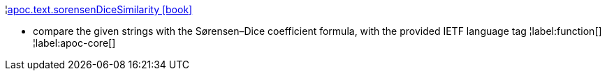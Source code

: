 ¦xref::overview/apoc.text/apoc.text.sorensenDiceSimilarity.adoc[apoc.text.sorensenDiceSimilarity icon:book[]] +

 - compare the given strings with the Sørensen–Dice coefficient formula, with the provided IETF language tag
¦label:function[]
¦label:apoc-core[]
